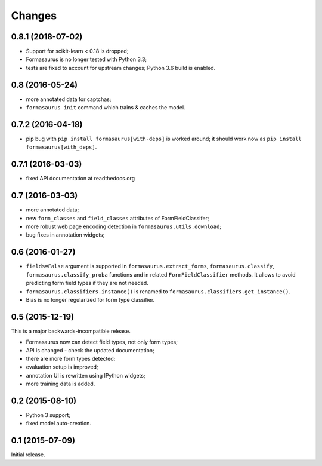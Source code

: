 Changes
=======

0.8.1 (2018-07-02)
------------------

* Support for scikit-learn < 0.18 is dropped;
* Formasaurus is no longer tested with Python 3.3;
* tests are fixed to account for upstream changes; Python 3.6 build is enabled.

0.8 (2016-05-24)
----------------

* more annotated data for captchas;
* ``formasaurus init`` command which trains & caches the model.

0.7.2 (2016-04-18)
------------------

* pip bug with ``pip install formasaurus[with-deps]`` is worked around;
  it should work now as ``pip install formasaurus[with_deps]``.

0.7.1 (2016-03-03)
------------------

* fixed API documentation at readthedocs.org

0.7 (2016-03-03)
----------------

* more annotated data;
* new ``form_classes`` and ``field_classes`` attributes of FormFieldClassifer;
* more robust web page encoding detection in ``formasaurus.utils.download``;
* bug fixes in annotation widgets;

0.6 (2016-01-27)
----------------

* ``fields=False`` argument is supported in ``formasaurus.extract_forms``,
  ``formasaurus.classify``, ``formasaurus.classify_proba`` functions and
  in related ``FormFieldClassifier`` methods. It allows to avoid predicting
  form field types if they are not needed.
* ``formasaurus.classifiers.instance()`` is renamed to
  ``formasaurus.classifiers.get_instance()``.
* Bias is no longer regularized for form type classifier.

0.5 (2015-12-19)
----------------

This is a major backwards-incompatible release.

* Formasaurus now can detect field types, not only form types;
* API is changed - check the updated documentation;
* there are more form types detected;
* evaluation setup is improved;
* annotation UI is rewritten using IPython widgets;
* more training data is added.

0.2 (2015-08-10)
----------------

* Python 3 support;
* fixed model auto-creation.

0.1 (2015-07-09)
----------------

Initial release.
